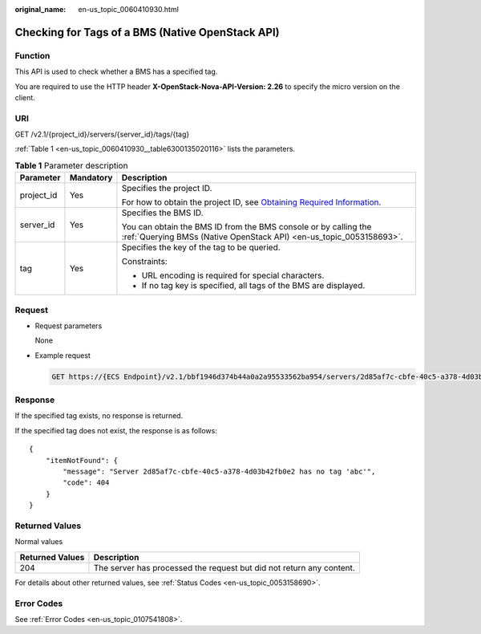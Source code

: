 :original_name: en-us_topic_0060410930.html

.. _en-us_topic_0060410930:

Checking for Tags of a BMS (Native OpenStack API)
=================================================

Function
--------

This API is used to check whether a BMS has a specified tag.

You are required to use the HTTP header **X-OpenStack-Nova-API-Version: 2.26** to specify the micro version on the client.

URI
---

GET /v2.1/{project_id}/servers/{server_id}/tags/{tag}

:ref:`Table 1 <en-us_topic_0060410930__table6300135020116>` lists the parameters.

.. _en-us_topic_0060410930__table6300135020116:

.. table:: **Table 1** Parameter description

   +-----------------------+-----------------------+-------------------------------------------------------------------------------------------------------------------------------------------------------+
   | Parameter             | Mandatory             | Description                                                                                                                                           |
   +=======================+=======================+=======================================================================================================================================================+
   | project_id            | Yes                   | Specifies the project ID.                                                                                                                             |
   |                       |                       |                                                                                                                                                       |
   |                       |                       | For how to obtain the project ID, see `Obtaining Required Information <https://docs.otc.t-systems.com/en-us/api/apiug/apig-en-api-180328009.html>`__. |
   +-----------------------+-----------------------+-------------------------------------------------------------------------------------------------------------------------------------------------------+
   | server_id             | Yes                   | Specifies the BMS ID.                                                                                                                                 |
   |                       |                       |                                                                                                                                                       |
   |                       |                       | You can obtain the BMS ID from the BMS console or by calling the :ref:`Querying BMSs (Native OpenStack API) <en-us_topic_0053158693>`.                |
   +-----------------------+-----------------------+-------------------------------------------------------------------------------------------------------------------------------------------------------+
   | tag                   | Yes                   | Specifies the key of the tag to be queried.                                                                                                           |
   |                       |                       |                                                                                                                                                       |
   |                       |                       | Constraints:                                                                                                                                          |
   |                       |                       |                                                                                                                                                       |
   |                       |                       | -  URL encoding is required for special characters.                                                                                                   |
   |                       |                       | -  If no tag key is specified, all tags of the BMS are displayed.                                                                                     |
   +-----------------------+-----------------------+-------------------------------------------------------------------------------------------------------------------------------------------------------+

Request
-------

-  Request parameters

   None

-  Example request

   .. code-block:: text

      GET https://{ECS Endpoint}/v2.1/bbf1946d374b44a0a2a95533562ba954/servers/2d85af7c-cbfe-40c5-a378-4d03b42fb0e2/tags/{tag}

Response
--------

If the specified tag exists, no response is returned.

If the specified tag does not exist, the response is as follows:

::

   {
       "itemNotFound": {
           "message": "Server 2d85af7c-cbfe-40c5-a378-4d03b42fb0e2 has no tag 'abc'",
           "code": 404
       }
   }

Returned Values
---------------

Normal values

+-----------------+----------------------------------------------------------------------+
| Returned Values | Description                                                          |
+=================+======================================================================+
| 204             | The server has processed the request but did not return any content. |
+-----------------+----------------------------------------------------------------------+

For details about other returned values, see :ref:`Status Codes <en-us_topic_0053158690>`.

Error Codes
-----------

See :ref:`Error Codes <en-us_topic_0107541808>`.
